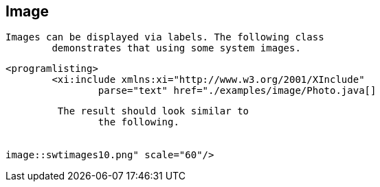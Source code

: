 == Image
	Images can be displayed via labels. The following class
		demonstrates that using some system images.
	

	
		<programlisting>
			<xi:include xmlns:xi="http://www.w3.org/2001/XInclude"
				parse="text" href="./examples/image/Photo.java[]
----
	
	 The result should look similar to
		the following.
	
	
image::swtimages10.png" scale="60"/>

			
		
	
